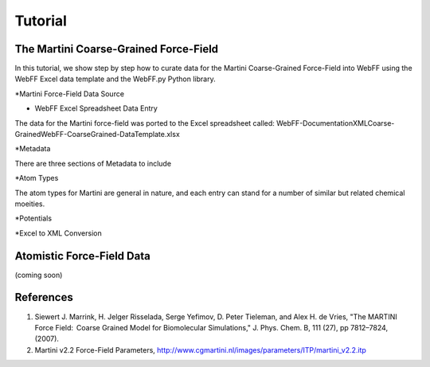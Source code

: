 .. _Contribute:

Tutorial
========

The Martini Coarse-Grained Force-Field
--------------------------------------

In this tutorial, we show step by step how to curate data for the Martini Coarse-Grained Force-Field into WebFF using the WebFF Excel data template and the WebFF.py Python library. 

*Martini Force-Field Data Source

.. image:: ../images/Martini_main_reference_PDF.png
    :width: 400px
	:align: left
	
.. image:: ../images/itp_screenshot.png
    :width: 400px
	:align: left

* WebFF Excel Spreadsheet Data Entry

The data for the Martini force-field was ported to the Excel spreadsheet called: \WebFF-Documentation\XML\Coarse-Grained\WebFF-CoarseGrained-DataTemplate.xlsx 



*Metadata

There are three sections of Metadata to include

.. image:: ../images/CG_template_Metadata.png
	:align: left

.. image:: ../images/CG_template_Keywords.png
	:align: left

.. image:: ../images/CG_template_References.png
	:align: left




*Atom Types

The atom types for Martini are general in nature, and each entry can stand for a number of similar but related chemical moeities. 

.. image:: ../images/CG_template_AtomTypes.png
	:align: left





*Potentials 

.. image:: ../images/CG_template_Bonds.png
	:align: left

.. image:: ../images/CG_template_Angles.png
	:align: left

.. image:: ../images/CG_template_NonBonds.png
	:align: left





*Excel to XML Conversion 

.. image:: ../images/Python_cmd_line_Excel_to_XML.png
	:align: left






Atomistic Force-Field Data
--------------------------

(coming soon)



References
----------

#. Siewert J. Marrink, H. Jelger Risselada, Serge Yefimov, D. Peter Tieleman, and Alex H. de Vries, "The MARTINI Force Field:  Coarse Grained Model for Biomolecular Simulations," J. Phys. Chem. B, 111 (27), pp 7812–7824, (2007). 
#. Martini v2.2 Force-Field Parameters, http://www.cgmartini.nl/images/parameters/ITP/martini_v2.2.itp


